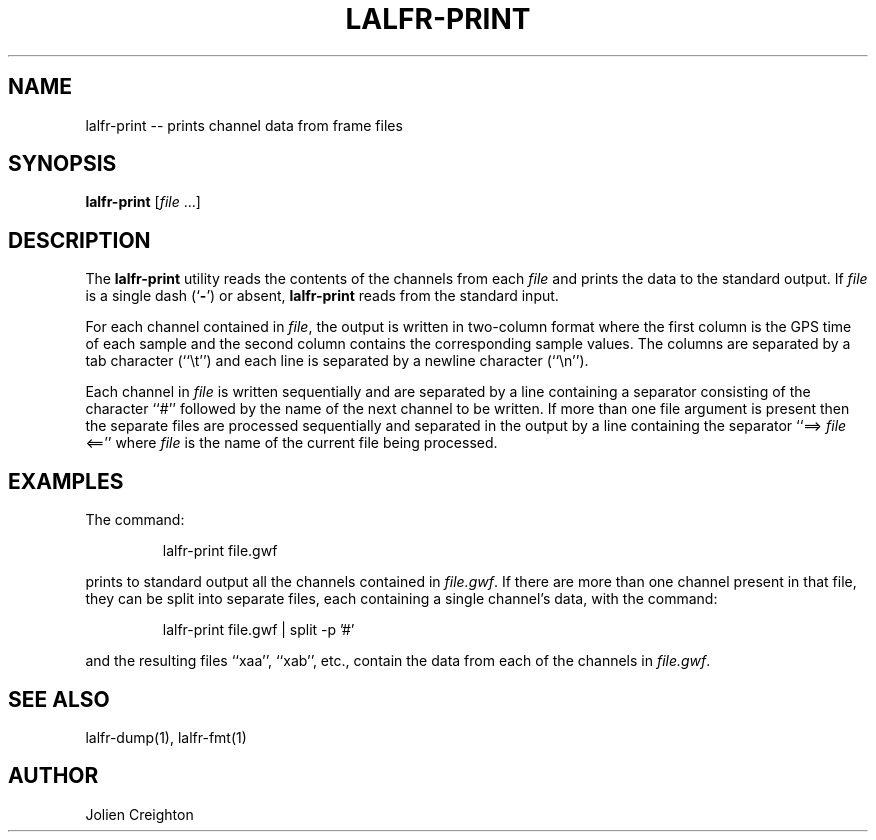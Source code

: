 .TH LALFR-PRINT 1 "10 June 2013" LALFrame LALFrame
.SH NAME
lalfr-print -- prints channel data from frame files

.SH SYNOPSIS
.B lalfr-print
[\fIfile\fP ...]

.SH DESCRIPTION
.PP
The \fBlalfr-print\fP utility reads the contents of the channels from
each \fIfile\fP and prints the data to the standard output.
If \fIfile\fP is a single dash (`\fB-\fP') or absent,
\fBlalfr-print\fP reads from the standard input.

For each channel contained in \fIfile\fP, the output is written in
two-column format where the first column is the GPS time of each sample
and the second column contains the corresponding sample values.  The columns
are separated by a tab character (``\\t'') and each line is separated by a
newline character (``\\n'').

Each channel in \fIfile\fP is written sequentially and are separated by a line
containing a separator consisting of the character ``#'' followed by the name
of the next channel to be written.
If more than one file argument is present then the separate files are
processed sequentially and separated in the output by a line containing
the separator ``==> \fIfile\fP <=='' where \fIfile\fP is the name of the
current file being processed.

.SH EXAMPLES
.PP
The command:
.PP
.RS
lalfr-print file.gwf
.RE
.PP
prints to standard output all the channels contained in \fIfile.gwf\fP.  If
there are more than one channel present in that file, they can be split into
separate files, each containing a single channel's data, with the command:
.PP
.RS
lalfr-print file.gwf | split -p '#' 
.RE
.PP
and the resulting files ``xaa'', ``xab'', etc., contain the data from each
of the channels in \fIfile.gwf\fP.

.SH SEE ALSO
lalfr-dump(1), lalfr-fmt(1)

.SH AUTHOR
Jolien Creighton
